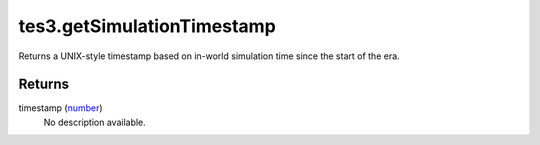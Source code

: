 tes3.getSimulationTimestamp
====================================================================================================

Returns a UNIX-style timestamp based on in-world simulation time since the start of the era.

Returns
----------------------------------------------------------------------------------------------------

timestamp (`number`_)
    No description available.

.. _`number`: ../../../lua/type/number.html
